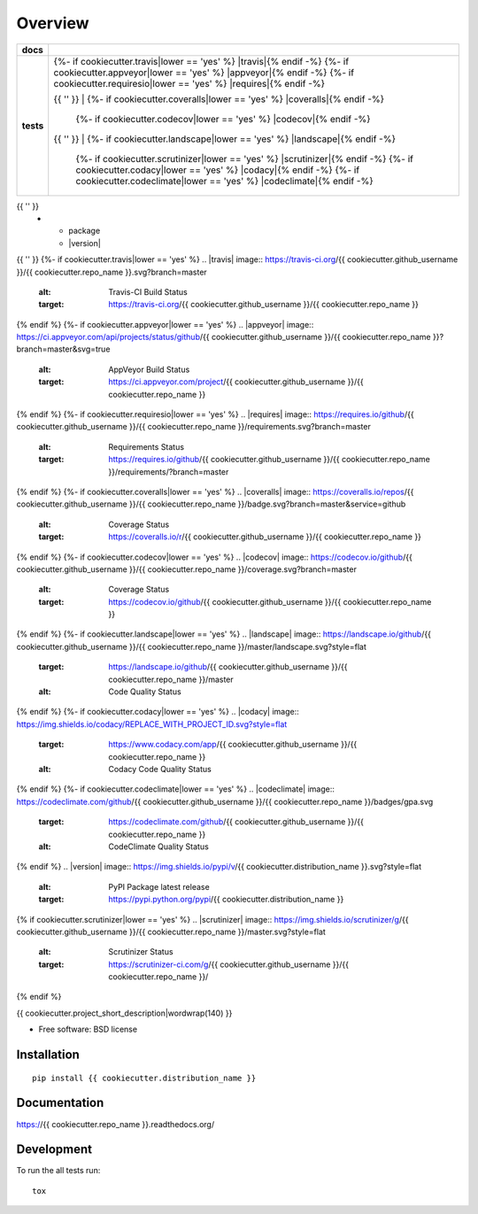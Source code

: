 ========
Overview
========

.. list-table::
    :stub-columns: 1

    * - docs
      - |docs|
    * - tests
      - | {%- if cookiecutter.travis|lower == 'yes' %} |travis|{% endif -%}
          {%- if cookiecutter.appveyor|lower == 'yes' %} |appveyor|{% endif -%}
          {%- if cookiecutter.requiresio|lower == 'yes' %} |requires|{% endif -%}
        {{ '' }}
        | {%- if cookiecutter.coveralls|lower == 'yes' %} |coveralls|{% endif -%}
          {%- if cookiecutter.codecov|lower == 'yes' %} |codecov|{% endif -%}
        {{ '' }}
        | {%- if cookiecutter.landscape|lower == 'yes' %} |landscape|{% endif -%}
          {%- if cookiecutter.scrutinizer|lower == 'yes' %} |scrutinizer|{% endif -%}
          {%- if cookiecutter.codacy|lower == 'yes' %} |codacy|{% endif -%}
          {%- if cookiecutter.codeclimate|lower == 'yes' %} |codeclimate|{% endif -%}
{{ '' }}
    * - package
      - |version| |downloads| |wheel| |supported-versions| |supported-implementations|

.. |docs| image:: https://readthedocs.org/projects/{{ cookiecutter.repo_name }}/badge/?style=flat
    :target: https://readthedocs.org/projects/{{ cookiecutter.repo_name }}
    :alt: Documentation Status
{{ '' }}
{%- if cookiecutter.travis|lower == 'yes' %}
.. |travis| image:: https://travis-ci.org/{{ cookiecutter.github_username }}/{{ cookiecutter.repo_name }}.svg?branch=master
    :alt: Travis-CI Build Status
    :target: https://travis-ci.org/{{ cookiecutter.github_username }}/{{ cookiecutter.repo_name }}
{% endif %}
{%- if cookiecutter.appveyor|lower == 'yes' %}
.. |appveyor| image:: https://ci.appveyor.com/api/projects/status/github/{{ cookiecutter.github_username }}/{{ cookiecutter.repo_name }}?branch=master&svg=true
    :alt: AppVeyor Build Status
    :target: https://ci.appveyor.com/project/{{ cookiecutter.github_username }}/{{ cookiecutter.repo_name }}
{% endif %}
{%- if cookiecutter.requiresio|lower == 'yes' %}
.. |requires| image:: https://requires.io/github/{{ cookiecutter.github_username }}/{{ cookiecutter.repo_name }}/requirements.svg?branch=master
    :alt: Requirements Status
    :target: https://requires.io/github/{{ cookiecutter.github_username }}/{{ cookiecutter.repo_name }}/requirements/?branch=master
{% endif %}
{%- if cookiecutter.coveralls|lower == 'yes' %}
.. |coveralls| image:: https://coveralls.io/repos/{{ cookiecutter.github_username }}/{{ cookiecutter.repo_name }}/badge.svg?branch=master&service=github
    :alt: Coverage Status
    :target: https://coveralls.io/r/{{ cookiecutter.github_username }}/{{ cookiecutter.repo_name }}
{% endif %}
{%- if cookiecutter.codecov|lower == 'yes' %}
.. |codecov| image:: https://codecov.io/github/{{ cookiecutter.github_username }}/{{ cookiecutter.repo_name }}/coverage.svg?branch=master
    :alt: Coverage Status
    :target: https://codecov.io/github/{{ cookiecutter.github_username }}/{{ cookiecutter.repo_name }}
{% endif %}
{%- if cookiecutter.landscape|lower == 'yes' %}
.. |landscape| image:: https://landscape.io/github/{{ cookiecutter.github_username }}/{{ cookiecutter.repo_name }}/master/landscape.svg?style=flat
    :target: https://landscape.io/github/{{ cookiecutter.github_username }}/{{ cookiecutter.repo_name }}/master
    :alt: Code Quality Status
{% endif %}
{%- if cookiecutter.codacy|lower == 'yes' %}
.. |codacy| image:: https://img.shields.io/codacy/REPLACE_WITH_PROJECT_ID.svg?style=flat
    :target: https://www.codacy.com/app/{{ cookiecutter.github_username }}/{{ cookiecutter.repo_name }}
    :alt: Codacy Code Quality Status
{% endif %}
{%- if cookiecutter.codeclimate|lower == 'yes' %}
.. |codeclimate| image:: https://codeclimate.com/github/{{ cookiecutter.github_username }}/{{ cookiecutter.repo_name }}/badges/gpa.svg
   :target: https://codeclimate.com/github/{{ cookiecutter.github_username }}/{{ cookiecutter.repo_name }}
   :alt: CodeClimate Quality Status
{% endif %}
.. |version| image:: https://img.shields.io/pypi/v/{{ cookiecutter.distribution_name }}.svg?style=flat
    :alt: PyPI Package latest release
    :target: https://pypi.python.org/pypi/{{ cookiecutter.distribution_name }}

.. |downloads| image:: https://img.shields.io/pypi/dm/{{ cookiecutter.distribution_name }}.svg?style=flat
    :alt: PyPI Package monthly downloads
    :target: https://pypi.python.org/pypi/{{ cookiecutter.distribution_name }}

.. |wheel| image:: https://img.shields.io/pypi/wheel/{{ cookiecutter.distribution_name }}.svg?style=flat
    :alt: PyPI Wheel
    :target: https://pypi.python.org/pypi/{{ cookiecutter.distribution_name }}

.. |supported-versions| image:: https://img.shields.io/pypi/pyversions/{{ cookiecutter.distribution_name }}.svg?style=flat
    :alt: Supported versions
    :target: https://pypi.python.org/pypi/{{ cookiecutter.distribution_name }}

.. |supported-implementations| image:: https://img.shields.io/pypi/implementation/{{ cookiecutter.distribution_name }}.svg?style=flat
    :alt: Supported implementations
    :target: https://pypi.python.org/pypi/{{ cookiecutter.distribution_name }}
{% if cookiecutter.scrutinizer|lower == 'yes' %}
.. |scrutinizer| image:: https://img.shields.io/scrutinizer/g/{{ cookiecutter.github_username }}/{{ cookiecutter.repo_name }}/master.svg?style=flat
    :alt: Scrutinizer Status
    :target: https://scrutinizer-ci.com/g/{{ cookiecutter.github_username }}/{{ cookiecutter.repo_name }}/
{% endif %}

{{ cookiecutter.project_short_description|wordwrap(140) }}

* Free software: BSD license

Installation
============

::

    pip install {{ cookiecutter.distribution_name }}

Documentation
=============

https://{{ cookiecutter.repo_name }}.readthedocs.org/

Development
===========

To run the all tests run::

    tox
